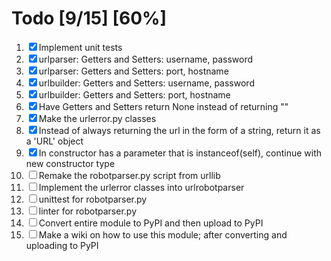 #+STARTUP: showeverything

* Todo [9/15] [60%]
  1. [X] Implement unit tests
  2. [X] urlparser: Getters and Setters: username, password
  3. [X] urlparser: Getters and Setters: port, hostname
  4. [X] urlbuilder: Getters and Setters: username, password
  5. [X] urlbuilder: Getters and Setters: port, hostname
  6. [X] Have Getters and Setters return None instead of returning ""
  7. [X] Make the urlerror.py classes
  8. [X] Instead of always returning the url in the form of a string, return it as a 'URL' object
  9. [X] In constructor has a parameter that is instanceof(self), continue with new constructor type
  10. [ ] Remake the robotparser.py script from urllib
  11. [ ] Implement the urlerror classes into urlrobotparser
  12. [ ] unittest for robotparser.py
  13. [ ] linter for robotparser.py
  14. [ ] Convert entire module to PyPI and then upload to PyPI
  15. [ ] Make a wiki on how to use this module; after converting and uploading to PyPI
